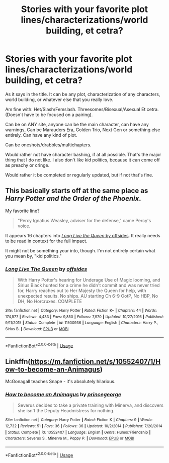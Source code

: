 #+TITLE: Stories with your favorite plot lines/characterizations/world building, et cetra?

* Stories with your favorite plot lines/characterizations/world building, et cetra?
:PROPERTIES:
:Author: SnarkyAndProud
:Score: 3
:DateUnix: 1589688372.0
:DateShort: 2020-May-17
:FlairText: Request
:END:
As it says in the title. It can be any plot, characterization of any characters, world building, or whatever else that you really love.

Am fine with: Het/Slash/Femslash. Threesomes/Bisexual/Asexual Et cetra. (Doesn't have to be focused on a pairing).

Can be on ANY site, anyone can be the main character, can have any warnings, Can be Marauders Era, Golden Trio, Next Gen or something else entirely. Can have any kind of plot.

Can be oneshots/drabbles/multichapters.

Would rather not have character bashing, if at all possible. That's the major thing that I do not like. I also don't like kid politics, because it can come off as preachy or cringe.

Would rather it be completed or regularly updated, but if not that's fine.


** This basically starts off at the same place as /Harry Potter and the Order of the Phoenix/.

My favorite line?

#+begin_quote
  "Percy Ignatius Weasley, adviser for the defense," came Percy's voice.
#+end_quote

It appears 16 chapters into [[https://www.fanfiction.net/s/11500936][/Long Live the Queen/ by offsides]]. It really needs to be read in context for the full impact.

It might not be something your into, though. I'm not entirely certain what you mean by, "kid politics."
:PROPERTIES:
:Author: Vercalos
:Score: 1
:DateUnix: 1589690424.0
:DateShort: 2020-May-17
:END:

*** [[https://www.fanfiction.net/s/11500936/1/][*/Long Live The Queen/*]] by [[https://www.fanfiction.net/u/4284976/offsides][/offsides/]]

#+begin_quote
  With Harry Potter's hearing for Underage Use of Magic looming, and Sirius Black hunted for a crime he didn't commit and was never tried for, Harry reaches out to Her Majesty the Queen for help, with unexpected results. No ships. AU starting Ch 6-9 OotP, No HBP, No DH, No Horcruxes. COMPLETE
#+end_quote

^{/Site/:} ^{fanfiction.net} ^{*|*} ^{/Category/:} ^{Harry} ^{Potter} ^{*|*} ^{/Rated/:} ^{Fiction} ^{K+} ^{*|*} ^{/Chapters/:} ^{44} ^{*|*} ^{/Words/:} ^{174,577} ^{*|*} ^{/Reviews/:} ^{4,433} ^{*|*} ^{/Favs/:} ^{9,850} ^{*|*} ^{/Follows/:} ^{7,970} ^{*|*} ^{/Updated/:} ^{10/27/2016} ^{*|*} ^{/Published/:} ^{9/11/2015} ^{*|*} ^{/Status/:} ^{Complete} ^{*|*} ^{/id/:} ^{11500936} ^{*|*} ^{/Language/:} ^{English} ^{*|*} ^{/Characters/:} ^{Harry} ^{P.,} ^{Sirius} ^{B.} ^{*|*} ^{/Download/:} ^{[[http://www.ff2ebook.com/old/ffn-bot/index.php?id=11500936&source=ff&filetype=epub][EPUB]]} ^{or} ^{[[http://www.ff2ebook.com/old/ffn-bot/index.php?id=11500936&source=ff&filetype=mobi][MOBI]]}

--------------

*FanfictionBot*^{2.0.0-beta} | [[https://github.com/tusing/reddit-ffn-bot/wiki/Usage][Usage]]
:PROPERTIES:
:Author: FanfictionBot
:Score: 1
:DateUnix: 1589690434.0
:DateShort: 2020-May-17
:END:


** Linkffn([[https://m.fanfiction.net/s/10552407/1/How-to-become-an-Animagus]])

McGonagall teaches Snape - it's absolutely hilarious.
:PROPERTIES:
:Author: Mikill1995
:Score: 1
:DateUnix: 1589702628.0
:DateShort: 2020-May-17
:END:

*** [[https://www.fanfiction.net/s/10552407/1/][*/How to become an Animagus/*]] by [[https://www.fanfiction.net/u/5380274/princegeorge][/princegeorge/]]

#+begin_quote
  Severus decides to take a private training with Minerva, and discovers she isn't the Deputy Headmistress for nothing.
#+end_quote

^{/Site/:} ^{fanfiction.net} ^{*|*} ^{/Category/:} ^{Harry} ^{Potter} ^{*|*} ^{/Rated/:} ^{Fiction} ^{K} ^{*|*} ^{/Chapters/:} ^{9} ^{*|*} ^{/Words/:} ^{12,732} ^{*|*} ^{/Reviews/:} ^{51} ^{*|*} ^{/Favs/:} ^{36} ^{*|*} ^{/Follows/:} ^{36} ^{*|*} ^{/Updated/:} ^{10/2/2014} ^{*|*} ^{/Published/:} ^{7/20/2014} ^{*|*} ^{/Status/:} ^{Complete} ^{*|*} ^{/id/:} ^{10552407} ^{*|*} ^{/Language/:} ^{English} ^{*|*} ^{/Genre/:} ^{Humor/Friendship} ^{*|*} ^{/Characters/:} ^{Severus} ^{S.,} ^{Minerva} ^{M.,} ^{Poppy} ^{P.} ^{*|*} ^{/Download/:} ^{[[http://www.ff2ebook.com/old/ffn-bot/index.php?id=10552407&source=ff&filetype=epub][EPUB]]} ^{or} ^{[[http://www.ff2ebook.com/old/ffn-bot/index.php?id=10552407&source=ff&filetype=mobi][MOBI]]}

--------------

*FanfictionBot*^{2.0.0-beta} | [[https://github.com/tusing/reddit-ffn-bot/wiki/Usage][Usage]]
:PROPERTIES:
:Author: FanfictionBot
:Score: 1
:DateUnix: 1589702643.0
:DateShort: 2020-May-17
:END:
